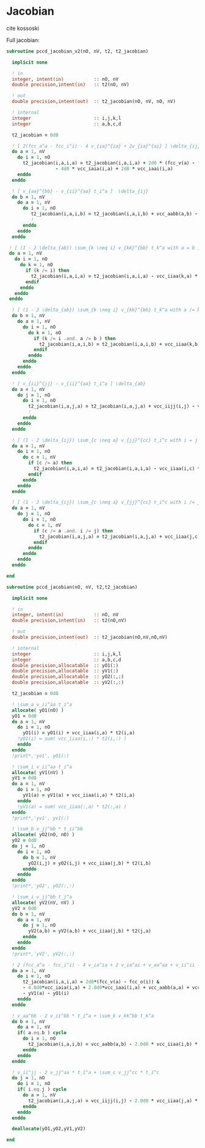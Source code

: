 * Jacobian

cite kossoski

Full jacobian:
\begin{align*}
J_{ia,jb} &= [ 2(fcc_a^a - fcc_i^i) - 4 v_{ia}^{ia} + 2v_{ia}^{ai}] \delta_{ij} \delta_{ab} \\
&+ [ v_{aa}^{bb} - v_{jj}^{aa} t_i^a + (1 - 2 \delta_{ab}) \sum_{k \neq i} v_{kk}^{bb} t_k^a ] \delta_{ij} \\
&+ [ v_{ii}^{jj} - v_{ii}^{bb} t_i^a + (1 - 2 \delta_{ij}) \sum_{c \neq a} v_{jj}^{cc} t_i^c ] \delta_{ab} \\
&= [ 2(fcc_a^a - fcc_i^i) - 4 v_{ia}^{ia} + 2v_{ia}^{ai}] \delta_{ij} \delta_{ab} \\
&+ [ v_{aa}^{bb} - v_{ii}^{aa} t_i^a + (1 - 2 \delta_{ab}) \sum_{k \neq i} v_{kk}^{bb} t_k^a ] \delta_{ij} \\
&+ [ v_{ii}^{jj} - v_{ii}^{aa} t_i^a + (1 - 2 \delta_{ij}) \sum_{c \neq a} v_{jj}^{cc} t_i^c ] \delta_{ab}
\end{align*}

#+BEGIN_SRC f90 :comments org :tangle jacobian.irp.f
subroutine pccd_jacobian_v2(nO, nV, t2, t2_jacobian)

  implicit none

  ! in
  integer, intent(in)           :: nO, nV
  double precision,intent(in)   :: t2(nO, nV)

  ! out
  double precision,intent(out)  :: t2_jacobian(nO, nV, nO, nV)

  ! internal
  integer                       :: i,j,k,l
  integer                       :: a,b,c,d

  t2_jacobian = 0d0
  
  ! [ 2(fcc_a^a - fcc_i^i) - 4 v_{ia}^{ia} + 2v_{ia}^{ai} ] \delta_{ij} \delta_{ab}
  do a = 1, nV
    do i = 1, nO
      t2_jacobian(i,a,i,a) = t2_jacobian(i,a,i,a) + 2d0 * (fcc_v(a) - fcc_o(i)) &
                  - 4d0 * vcc_iaia(i,a) + 2d0 * vcc_iaai(i,a)
    enddo
  enddo

  ! [ v_{aa}^{bb} - v_{ii}^{aa} t_i^a ]  \delta_{ij}
  do b = 1, nV
    do a = 1, nV
      do i = 1, nO
         t2_jacobian(i,a,i,b) = t2_jacobian(i,a,i,b) + vcc_aabb(a,b) - vcc_iiaa(i,b) * t2(i,a)
         !                                                                                      a
      enddo
    enddo
  enddo

 ! [ (1 - 2 \delta_{ab}) \sum_{k \neq i} v_{kk}^{bb} t_k^a with a = b ] \delta_{ij}
 do a = 1, nV
   do i = 1, nO
     do k = 1, nO
       if (k /= i) then
         t2_jacobian(i,a,i,a) = t2_jacobian(i,a,i,a) - vcc_iiaa(k,a) * t2(k,a)
       endif
     enddo
   enddo
 enddo

  ! [ (1 - 2 \delta_{ab}) \sum_{k \neq i} v_{kk}^{bb} t_k^a with a /= b ] \delta_{ij}
  do b = 1, nV
    do a = 1, nV
      do i = 1, nO
        do k = 1, nO
          if (k /= i .and. a /= b ) then
            t2_jacobian(i,a,i,b) = t2_jacobian(i,a,i,b) + vcc_iiaa(k,b) * t2(k,a)
          endif
        enddo
      enddo
    enddo
  enddo

  ! [ v_{ii}^{jj} - v_{ii}^{aa} t_i^a ] \delta_{ab}
  do a = 1, nV
    do j = 1, nO
      do i = 1, nO
        t2_jacobian(i,a,j,a) = t2_jacobian(i,a,j,a) + vcc_iijj(i,j) - vcc_iiaa(j,a) * t2(i,a)
        !                                                                                    i
      enddo
    enddo
  enddo
  
  ! [ (1 - 2 \delta_{ij}) \sum_{c \neq a} v_{jj}^{cc} t_i^c with i = j ] \delta_{ab}
  do a = 1, nV
    do i = 1, nO
      do c = 1, nV
        if (c /= a) then
          t2_jacobian(i,a,i,a) = t2_jacobian(i,a,i,a) - vcc_iiaa(i,c) * t2(i,c)
        endif
      enddo
    enddo
  enddo

  ! [ (1 - 2 \delta_{ij}) \sum_{c \neq a} v_{jj}^{cc} t_i^c with i /= j ] \delta_{ab}
  do a = 1, nV
    do j = 1, nO
      do i = 1, nO
        do c = 1, nV
          if (c /= a .and. i /= j) then
            t2_jacobian(i,a,j,a) = t2_jacobian(i,a,j,a) + vcc_iiaa(j,c) * t2(i,c)
          endif
        enddo
      enddo
    enddo
  enddo
  
end
#+END_SRC

#+BEGIN_SRC f90 :comments org :tangle jacobian.irp.f
subroutine pccd_jacobian(nO, nV, t2,t2_jacobian)

  implicit none

  ! in
  integer, intent(in)           :: nO, nV
  double precision,intent(in)   :: t2(nO,nV)

  ! out
  double precision,intent(out)  :: t2_jacobian(nO,nV,nO,nV)

  ! internal
  integer                       :: i,j,k,l
  integer                       :: a,b,c,d
  double precision,allocatable  :: yO1(:)
  double precision,allocatable  :: yV1(:)
  double precision,allocatable  :: yO2(:,:)
  double precision,allocatable  :: yV2(:,:)
  
  t2_jacobian = 0d0

  ! \sum_a v_ii^aa t_i^a
  allocate( yO1(nO) )
  yO1 = 0d0
  do a = 1, nV
    do i = 1, nO
      yO1(i) = yO1(i) + vcc_iiaa(i,a) * t2(i,a)
    !yO1(i) = sum( vcc_iiaa(i,:) * t2(i,:) )
    enddo
  enddo
  !print*,'yo1', yO1(:)

  ! \sum_i v_ii^aa t_i^a
  allocate( yV1(nV) )
  yV1 = 0d0
  do a = 1, nV
    do i = 1, nO
      yV1(a) = yV1(a) + vcc_iiaa(i,a) * t2(i,a)
    enddo
    !yV1(a) = sum( vcc_iiaa(:,a) * t2(:,a) )
  enddo
  !print*,'yv1', yv1(:)

  ! \sum_b v_jj^bb * t_ii^bb
  allocate( yO2(nO, nO) )
  yO2 = 0d0
  do j = 1, nO
    do i = 1, nO
      do b = 1, nV
        yO2(i,j) = yO2(i,j) + vcc_iiaa(j,b) * t2(i,b)
      enddo
    enddo
  enddo
  !print*,'yO2', yO2(:,:)

  ! \sum_i v_jj^bb t_j^a
  allocate( yV2(nV, nV) )
  yV2 = 0d0
  do b = 1, nV
    do a = 1, nV
      do j = 1, nO
        yV2(a,b) = yV2(a,b) + vcc_iiaa(j,b) * t2(j,a)
      enddo
    enddo
  enddo
  !print*,'yV2', yV2(:,:)

  ! 2 (fcc_a^a - fcc_i^i) - 4 v_ia^ia + 2 v_ia^ai + v_aa^aa + v_ii^ii - \sum_k v_kk^aa t_k^a - \sum_c v_ii^cc t_i^c
  do a = 1, nV
    do i = 1, nO
      t2_jacobian(i,a,i,a) = 2d0*(fcc_v(a) - fcc_o(i)) &
      - 4.0d0*vcc_iaia(i,a) + 2.0d0*vcc_iaai(i,a) + vcc_aabb(a,a) + vcc_iijj(i,i) &
      - yV1(a) - yO1(i) 
    enddo
  enddo

  ! v_aa^bb - 2 v_ii^bb * t_i^a + \sum_k v_kk^bb t_k^a
  do b = 1, nV
    do a = 1, nV
    if( a.eq.b ) cycle
      do i = 1, nO
        t2_jacobian(i,a,i,b) = vcc_aabb(a,b) - 2.0d0 * vcc_iiaa(i,b) * t2(i,a) + yV2(a,b)
      enddo
    enddo
  enddo

  ! v_ii^jj - 2 v_jj^aa * t_i^a + \sum_c v_jj^cc * t_i^c
  do j = 1, nO
    do i = 1, nO
    if( i.eq.j ) cycle
      do a = 1, nV
        t2_jacobian(i,a,j,a) = vcc_iijj(i,j) - 2.0d0 * vcc_iiaa(j,a) * t2(i,a) + yO2(i,j)
      enddo
    enddo
  enddo

  deallocate(yO1,yO2,yV1,yV2)

end
#+END_SRC
